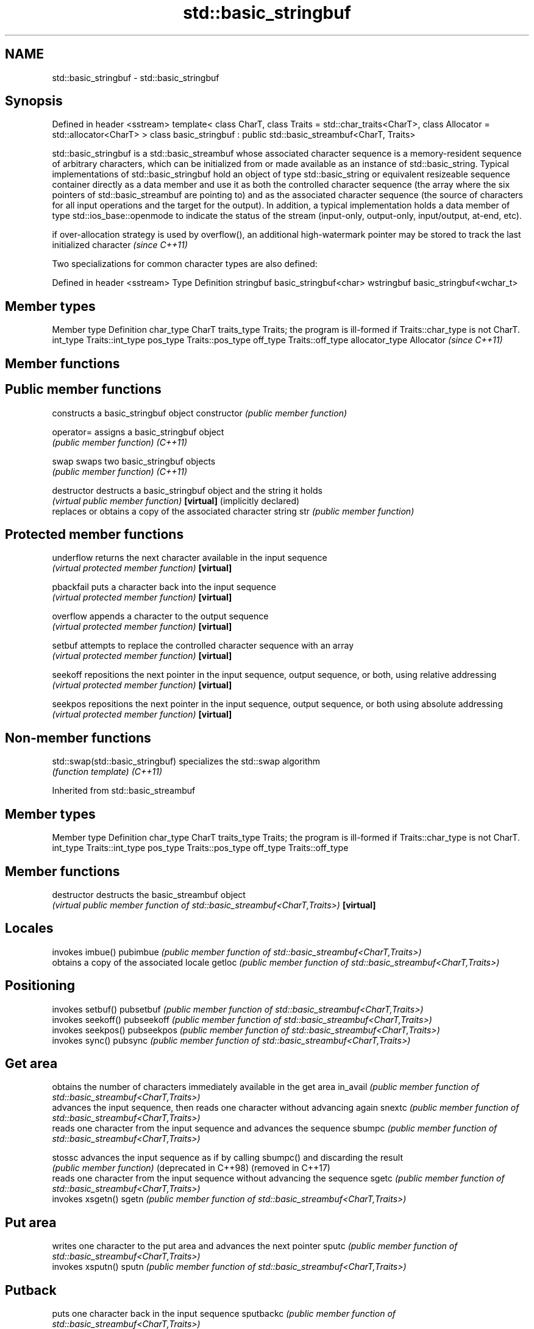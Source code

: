 .TH std::basic_stringbuf 3 "2020.03.24" "http://cppreference.com" "C++ Standard Libary"
.SH NAME
std::basic_stringbuf \- std::basic_stringbuf

.SH Synopsis

Defined in header <sstream>
template<
class CharT,
class Traits = std::char_traits<CharT>,
class Allocator = std::allocator<CharT>
> class basic_stringbuf : public std::basic_streambuf<CharT, Traits>

std::basic_stringbuf is a std::basic_streambuf whose associated character sequence is a memory-resident sequence of arbitrary characters, which can be initialized from or made available as an instance of std::basic_string.
Typical implementations of std::basic_stringbuf hold an object of type std::basic_string or equivalent resizeable sequence container directly as a data member and use it as both the controlled character sequence (the array where the six pointers of std::basic_streambuf are pointing to) and as the associated character sequence (the source of characters for all input operations and the target for the output).
In addition, a typical implementation holds a data member of type std::ios_base::openmode to indicate the status of the stream (input-only, output-only, input/output, at-end, etc).

if over-allocation strategy is used by overflow(), an additional high-watermark pointer may be stored to track the last initialized character \fI(since C++11)\fP

Two specializations for common character types are also defined:

Defined in header <sstream>
Type       Definition
stringbuf  basic_stringbuf<char>
wstringbuf basic_stringbuf<wchar_t>


.SH Member types


Member type    Definition
char_type      CharT
traits_type    Traits; the program is ill-formed if Traits::char_type is not CharT.
int_type       Traits::int_type
pos_type       Traits::pos_type
off_type       Traits::off_type
allocator_type Allocator \fI(since C++11)\fP


.SH Member functions



.SH Public member functions

                                constructs a basic_stringbuf object
constructor                     \fI(public member function)\fP

operator=                       assigns a basic_stringbuf object
                                \fI(public member function)\fP
\fI(C++11)\fP

swap                            swaps two basic_stringbuf objects
                                \fI(public member function)\fP
\fI(C++11)\fP

destructor                      destructs a basic_stringbuf object and the string it holds
                                \fI(virtual public member function)\fP
\fB[virtual]\fP (implicitly declared)
                                replaces or obtains a copy of the associated character string
str                             \fI(public member function)\fP

.SH Protected member functions


underflow                       returns the next character available in the input sequence
                                \fI(virtual protected member function)\fP
\fB[virtual]\fP

pbackfail                       puts a character back into the input sequence
                                \fI(virtual protected member function)\fP
\fB[virtual]\fP

overflow                        appends a character to the output sequence
                                \fI(virtual protected member function)\fP
\fB[virtual]\fP

setbuf                          attempts to replace the controlled character sequence with an array
                                \fI(virtual protected member function)\fP
\fB[virtual]\fP

seekoff                         repositions the next pointer in the input sequence, output sequence, or both, using relative addressing
                                \fI(virtual protected member function)\fP
\fB[virtual]\fP

seekpos                         repositions the next pointer in the input sequence, output sequence, or both using absolute addressing
                                \fI(virtual protected member function)\fP
\fB[virtual]\fP


.SH Non-member functions



std::swap(std::basic_stringbuf) specializes the std::swap algorithm
                                \fI(function template)\fP
\fI(C++11)\fP


Inherited from std::basic_streambuf


.SH Member types


Member type Definition
char_type   CharT
traits_type Traits; the program is ill-formed if Traits::char_type is not CharT.
int_type    Traits::int_type
pos_type    Traits::pos_type
off_type    Traits::off_type


.SH Member functions



destructor            destructs the basic_streambuf object
                      \fI(virtual public member function of std::basic_streambuf<CharT,Traits>)\fP
\fB[virtual]\fP

.SH Locales

                      invokes imbue()
pubimbue              \fI(public member function of std::basic_streambuf<CharT,Traits>)\fP
                      obtains a copy of the associated locale
getloc                \fI(public member function of std::basic_streambuf<CharT,Traits>)\fP

.SH Positioning

                      invokes setbuf()
pubsetbuf             \fI(public member function of std::basic_streambuf<CharT,Traits>)\fP
                      invokes seekoff()
pubseekoff            \fI(public member function of std::basic_streambuf<CharT,Traits>)\fP
                      invokes seekpos()
pubseekpos            \fI(public member function of std::basic_streambuf<CharT,Traits>)\fP
                      invokes sync()
pubsync               \fI(public member function of std::basic_streambuf<CharT,Traits>)\fP

.SH Get area

                      obtains the number of characters immediately available in the get area
in_avail              \fI(public member function of std::basic_streambuf<CharT,Traits>)\fP
                      advances the input sequence, then reads one character without advancing again
snextc                \fI(public member function of std::basic_streambuf<CharT,Traits>)\fP
                      reads one character from the input sequence and advances the sequence
sbumpc                \fI(public member function of std::basic_streambuf<CharT,Traits>)\fP

stossc                advances the input sequence as if by calling sbumpc() and discarding the result
                      \fI(public member function)\fP
(deprecated in C++98)
(removed in C++17)
                      reads one character from the input sequence without advancing the sequence
sgetc                 \fI(public member function of std::basic_streambuf<CharT,Traits>)\fP
                      invokes xsgetn()
sgetn                 \fI(public member function of std::basic_streambuf<CharT,Traits>)\fP

.SH Put area

                      writes one character to the put area and advances the next pointer
sputc                 \fI(public member function of std::basic_streambuf<CharT,Traits>)\fP
                      invokes xsputn()
sputn                 \fI(public member function of std::basic_streambuf<CharT,Traits>)\fP

.SH Putback

                      puts one character back in the input sequence
sputbackc             \fI(public member function of std::basic_streambuf<CharT,Traits>)\fP
                      moves the next pointer in the input sequence back by one
sungetc               \fI(public member function of std::basic_streambuf<CharT,Traits>)\fP


.SH Protected member functions


              constructs a basic_streambuf object
constructor   \fI(protected member function)\fP

operator=     replaces a basic_streambuf object
              \fI(protected member function)\fP
\fI(C++11)\fP

swap          swaps two basic_streambuf objects
              \fI(protected member function)\fP
\fI(C++11)\fP

.SH Locales


imbue         changes the associated locale
              \fI(virtual protected member function of std::basic_streambuf<CharT,Traits>)\fP
\fB[virtual]\fP

.SH Positioning


setbuf        replaces the buffer with user-defined array, if permitted
              \fI(virtual protected member function of std::basic_streambuf<CharT,Traits>)\fP
\fB[virtual]\fP

seekoff       repositions the next pointer in the input sequence, output sequence, or both, using relative addressing
              \fI(virtual protected member function of std::basic_streambuf<CharT,Traits>)\fP
\fB[virtual]\fP

seekpos       repositions the next pointer in the input sequence, output sequence, or both using absolute addressing
              \fI(virtual protected member function of std::basic_streambuf<CharT,Traits>)\fP
\fB[virtual]\fP

sync          synchronizes the buffers with the associated character sequence
              \fI(virtual protected member function of std::basic_streambuf<CharT,Traits>)\fP
\fB[virtual]\fP

.SH Get area


showmanyc     obtains the number of characters available for input in the associated input sequence, if known
              \fI(virtual protected member function of std::basic_streambuf<CharT,Traits>)\fP
\fB[virtual]\fP

underflow     reads characters from the associated input sequence to the get area
              \fI(virtual protected member function of std::basic_streambuf<CharT,Traits>)\fP
\fB[virtual]\fP

uflow         reads characters from the associated input sequence to the get area and advances the next pointer
              \fI(virtual protected member function of std::basic_streambuf<CharT,Traits>)\fP
\fB[virtual]\fP

xsgetn        reads multiple characters from the input sequence
              \fI(virtual protected member function of std::basic_streambuf<CharT,Traits>)\fP
\fB[virtual]\fP

eback         returns a pointer to the beginning, current character and the end of the get area
gptr          \fI(protected member function)\fP
egptr
              advances the next pointer in the input sequence
gbump         \fI(protected member function)\fP
              repositions the beginning, next, and end pointers of the input sequence
setg          \fI(protected member function)\fP

.SH Put area


xsputn        writes multiple characters to the output sequence
              \fI(virtual protected member function of std::basic_streambuf<CharT,Traits>)\fP
\fB[virtual]\fP

overflow      writes characters to the associated output sequence from the put area
              \fI(virtual protected member function of std::basic_streambuf<CharT,Traits>)\fP
\fB[virtual]\fP

pbase         returns a pointer to the beginning, current character and the end of the put area
pptr          \fI(protected member function)\fP
epptr
              advances the next pointer of the output sequence
pbump         \fI(protected member function)\fP
              repositions the beginning, next, and end pointers of the output sequence
setp          \fI(protected member function)\fP

.SH Putback


pbackfail     puts a character back into the input sequence, possibly modifying the input sequence
              \fI(virtual protected member function of std::basic_streambuf<CharT,Traits>)\fP
\fB[virtual]\fP




